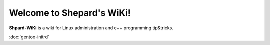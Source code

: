 Welcome to Shepard's WiKi!
===================================

**Shpard-WiKi** is a wiki for Linux administration and c++ programming tip&tricks.

:doc:`gentoo-initrd` 
